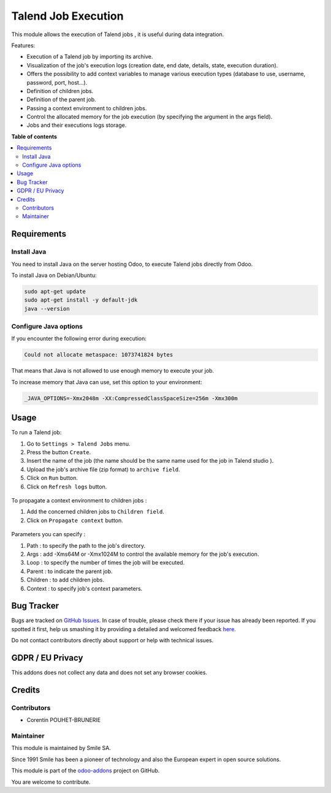 =====================
Talend Job Execution
=====================
.. |badge2| image:: https://img.shields.io/badge/licence-AGPL--3-blue.png
    :target: http://www.gnu.org/licenses/agpl-3.0-standalone.html
    :alt: License: AGPL-3
.. |badge3| image:: https://img.shields.io/badge/github-Smile_SA%2Fodoo_addons-lightgray.png?logo=github
    :target: https://github.com/Smile-SA/odoo_addons/tree/13.0/smile_talend_job
    :alt: Smile-SA/odoo_addons

|badge2| |badge3|

This module allows the execution of Talend jobs , it is useful during data integration.

Features:

* Execution of a Talend job by importing its archive.
* Visualization of the job's execution logs (creation date, end date, details, state, execution duration).
* Offers the possibility to add context variables to manage various execution types (database to use, username, password, port, host...).
* Definition of children jobs.
* Definition of the parent job.
* Passing a context environment to children jobs.
* Control the allocated memory for the job execution (by specifying the argument in the args field).
* Jobs and their executions logs storage.


**Table of contents**

.. contents::
   :local:

Requirements
============

Install Java
~~~~~~~~~~~~

You need to install Java on the server hosting Odoo, to execute Talend jobs
directly from Odoo.

To install Java on Debian/Ubuntu:

.. code-block::

   sudo apt-get update
   sudo apt-get install -y default-jdk
   java --version

Configure Java options
~~~~~~~~~~~~~~~~~~~~~~

If you encounter the following error during execution:

.. code-block::

   Could not allocate metaspace: 1073741824 bytes

That means that Java is not allowed to use enough memory to execute
your job.

To increase memory that Java can use, set this option to your environment:

.. code-block::

   _JAVA_OPTIONS=-Xmx2048m -XX:CompressedClassSpaceSize=256m -Xmx300m


Usage
=====

To run a Talend job:

#. Go to ``Settings > Talend Jobs`` menu.
#. Press the button ``Create``.
#. Insert the name of the job (the name should be the same name used for the job in Talend studio ).
#. Upload the job's archive file (zip format) to ``archive field``.
#. Click on  ``Run`` button.
#. Click on ``Refresh logs`` button.

.. figure:: static/description/job_creation.png
   :alt: Job creation
   :width: 900px

To propagate a context environment to children jobs :

#. Add the concerned children jobs to ``Children field``.
#. Click on ``Propagate context`` button.

.. figure:: static/description/context_propagate.png
   :alt: Propagate Context
   :width: 900px

Parameters you can specify  :

#. Path : to specify the path to the job's directory.
#. Args : add -Xms64M or -Xmx1024M to control the available memory for the job's execution.
#. Loop : to specify the number of times the job will be executed.
#. Parent : to indicate the parent job.
#. Children : to add children jobs.
#. Context : to specify job's context parameters.

.. figure:: static/description/path.png
   :alt: Path Update
   :width: 900px

.. figure:: static/description/args.png
   :alt: Allocated memory control
   :width: 900px

.. figure:: static/description/context.png
   :alt: Context Update
   :width: 900px


Bug Tracker
===========

Bugs are tracked on `GitHub Issues <https://github.com/Smile-SA/odoo_addons/issues>`_.
In case of trouble, please check there if your issue has already been reported.
If you spotted it first, help us smashing it by providing a detailed and welcomed feedback
`here <https://github.com/Smile-SA/odoo_addons/issues/new?body=module:%20smile_talend_job%0Aversion:%2011.0%0A%0A**Steps%20to%20reproduce**%0A-%20...%0A%0A**Current%20behavior**%0A%0A**Expected%20behavior**>`_.

Do not contact contributors directly about support or help with technical issues.

GDPR / EU Privacy
=================

This addons does not collect any data and does not set any browser cookies.

Credits
=======

Contributors
~~~~~~~~~~~~

* Corentin POUHET-BRUNERIE

Maintainer
~~~~~~~~~~

This module is maintained by Smile SA.

Since 1991 Smile has been a pioneer of technology and also the European expert in open source solutions.

.. image:: https://avatars0.githubusercontent.com/u/572339?s=200&v=4
   :alt: Smile SA
   :target: https://www.smile.eu

This module is part of the `odoo-addons <https://github.com/Smile-SA/odoo_addons>`_ project on GitHub.

You are welcome to contribute.
